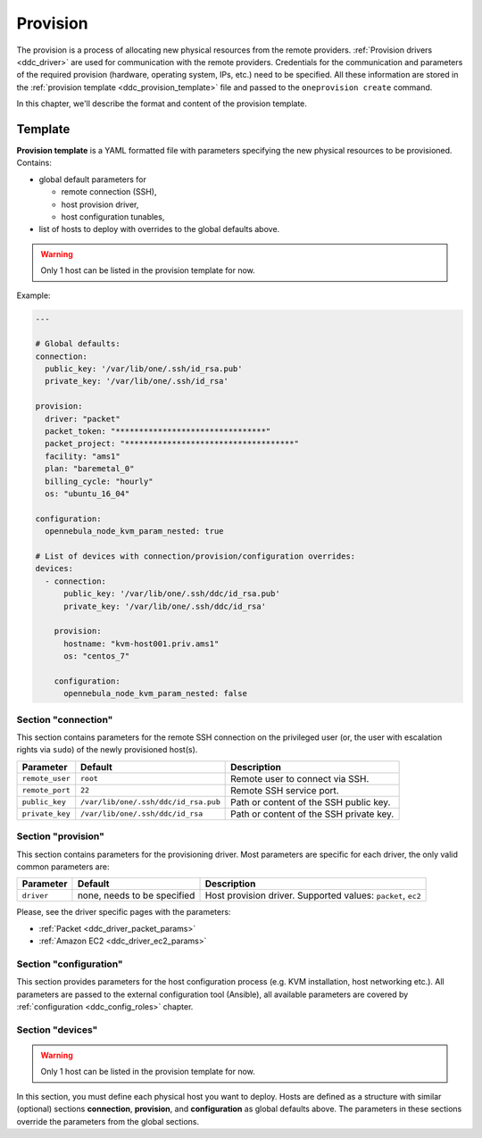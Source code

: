 .. _ddc_provision:

=========
Provision
=========

The provision is a process of allocating new physical resources from the remote providers. :ref:`Provision drivers <ddc_driver>` are used for communication with the remote providers. Credentials for the communication and parameters of the required provision (hardware, operating system, IPs, etc.) need to be specified. All these information are stored in the :ref:`provision template <ddc_provision_template>` file and passed to the ``oneprovision create`` command.

In this chapter, we'll describe the format and content of the provision template.

.. _ddc_provision_template:

Template
========

**Provision template** is a YAML formatted file with parameters specifying the new physical resources to be provisioned. Contains:

* global default parameters for

  * remote connection (SSH),
  * host provision driver,
  * host configuration tunables,

* list of hosts to deploy with overrides to the global defaults above.

.. warning::

    Only 1 host can be listed in the provision template for now.

Example:

.. code::

    ---

    # Global defaults:
    connection:
      public_key: '/var/lib/one/.ssh/id_rsa.pub'
      private_key: '/var/lib/one/.ssh/id_rsa'

    provision:
      driver: "packet"
      packet_token: "********************************"
      packet_project: "************************************"
      facility: "ams1"
      plan: "baremetal_0"
      billing_cycle: "hourly"
      os: "ubuntu_16_04"

    configuration:
      opennebula_node_kvm_param_nested: true

    # List of devices with connection/provision/configuration overrides:
    devices:
      - connection:
          public_key: '/var/lib/one/.ssh/ddc/id_rsa.pub'
          private_key: '/var/lib/one/.ssh/ddc/id_rsa'

        provision:
          hostname: "kvm-host001.priv.ams1"
          os: "centos_7"

        configuration:
          opennebula_node_kvm_param_nested: false

.. _ddc_provision_template_connection:

Section "connection"
--------------------

This section contains parameters for the remote SSH connection on the privileged user (or, the user with escalation rights via ``sudo``) of the newly provisioned host(s).

+-----------------+--------------------------------------+-------------------------------------------+
| Parameter       | Default                              | Description                               |
+=================+======================================+===========================================+
| ``remote_user`` | ``root``                             | Remote user to connect via SSH.           |
+-----------------+--------------------------------------+-------------------------------------------+
| ``remote_port`` | ``22``                               | Remote SSH service port.                  |
+-----------------+--------------------------------------+-------------------------------------------+
| ``public_key``  | ``/var/lib/one/.ssh/ddc/id_rsa.pub`` | Path or content of the SSH public key.    |
+-----------------+--------------------------------------+-------------------------------------------+
| ``private_key`` | ``/var/lib/one/.ssh/ddc/id_rsa``     | Path or content of the SSH private key.   |
+-----------------+--------------------------------------+-------------------------------------------+

.. _ddc_provision_template_provision:

Section "provision"
-------------------

This section contains parameters for the provisioning driver. Most parameters are specific for each driver, the only valid common parameters are:

+-----------------+--------------------------------------+-------------------------------------------+
| Parameter       | Default                              | Description                               |
+=================+======================================+===========================================+
| ``driver``      | none, needs to be specified          | Host provision driver.                    |
|                 |                                      | Supported values: ``packet``, ``ec2``     |
+-----------------+--------------------------------------+-------------------------------------------+

Please, see the driver specific pages with the parameters:

* :ref:`Packet <ddc_driver_packet_params>`
* :ref:`Amazon EC2 <ddc_driver_ec2_params>`

.. _ddc_provision_template_configuration:

Section "configuration"
-----------------------

This section provides parameters for the host configuration process (e.g. KVM installation, host networking etc.). All parameters are passed to the external configuration tool (Ansible), all available parameters are covered by :ref:`configuration <ddc_config_roles>` chapter.

.. _ddc_provision_template_devices:

Section "devices"
-----------------

.. warning::

    Only 1 host can be listed in the provision template for now.

In this section, you must define each physical host you want to deploy. Hosts are defined as a structure with similar (optional) sections **connection**, **provision**, and **configuration** as global defaults above. The parameters in these sections override the parameters from the global sections.
